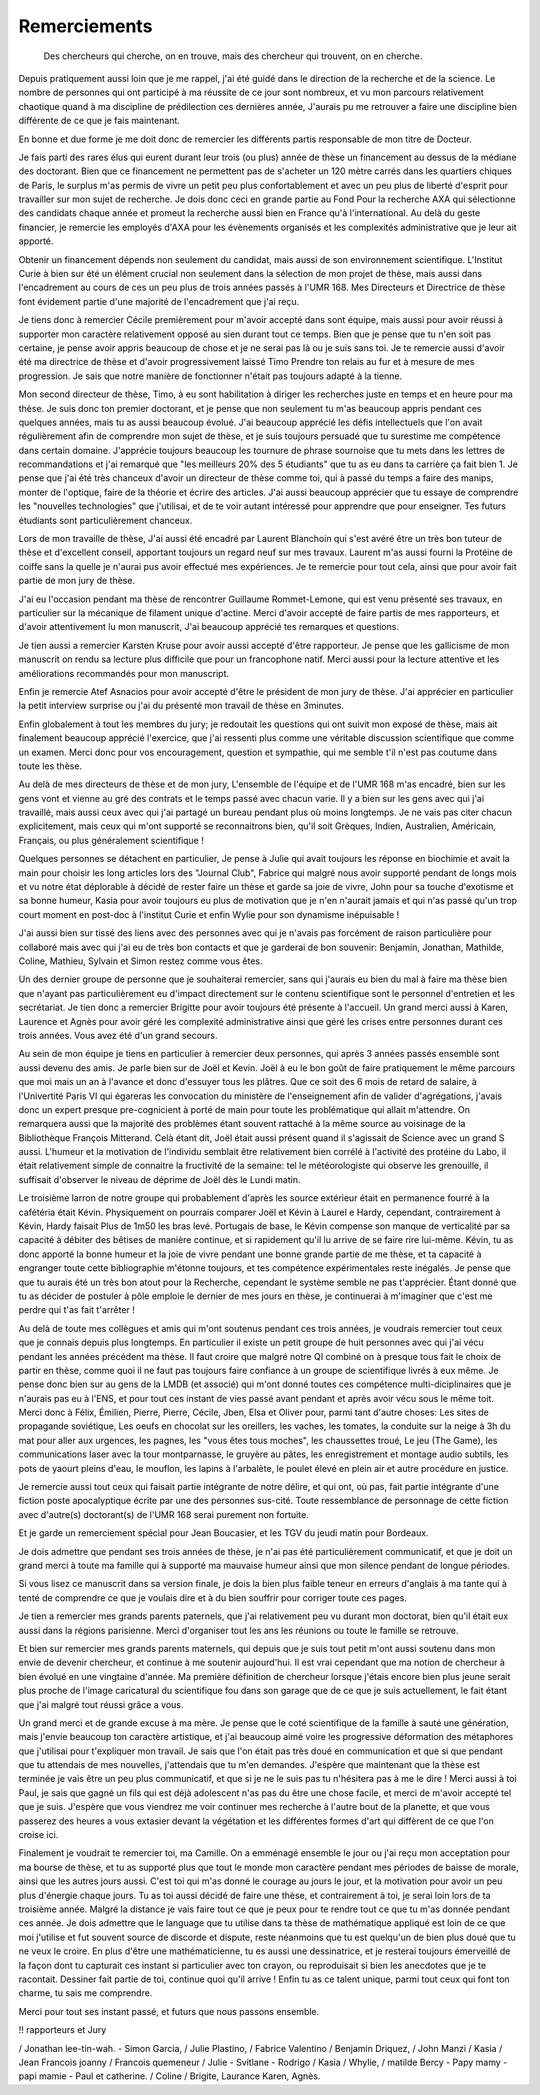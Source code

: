 Remerciements
=============


    Des chercheurs qui cherche, on en trouve, mais des chercheur qui trouvent, on en cherche.


Depuis pratiquement aussi loin que je me rappel, j'ai été guidé dans le
direction de la recherche et de la science. Le nombre de personnes qui ont
participé à ma réussite de ce jour sont nombreux, et vu mon parcours
relativement chaotique quand à ma discipline de prédilection ces dernières année, 
J'aurais pu me retrouver a faire une discipline bien différente de ce que je fais maintenant.

En bonne et due forme je me doit donc de remercier les différents partis
responsable de mon titre de Docteur. 

Je fais parti des rares élus qui eurent durant leur trois (ou plus) année de
thèse un financement au dessus de la médiane des doctorant. Bien que ce
financement ne permettent pas de s'acheter un 120 mètre carrés dans les
quartiers chiques de Paris, le surplus m'as permis de vivre un petit peu plus
confortablement et avec un peu plus de liberté d'esprit pour travailler sur mon
sujet de recherche. Je dois donc ceci en grande partie au Fond Pour la
recherche AXA qui sélectionne des candidats chaque année et promeut la
recherche aussi bien en France qu'à l'international. Au delà du geste
financier, je remercie les employés d'AXA pour les évènements organisés et les
complexités administrative que je leur ait apporté.

Obtenir un financement dépends non seulement du candidat, mais aussi de son
environnement scientifique. L'Institut Curie à bien sur été un élément crucial
non seulement dans la sélection de mon projet de thèse, mais aussi dans
l'encadrement au cours de ces un peu plus de trois années passés à l'UMR 168.
Mes Directeurs et Directrice de thèse font évidement partie d'une majorité de
l'encadrement que j'ai reçu. 

Je tiens donc à remercier Cécile premièrement pour m'avoir  accepté dans sont
équipe, mais aussi pour avoir réussi à supporter mon caractère relativement
opposé au sien durant tout ce temps. Bien que je pense que tu n'en soit pas
certaine, je pense avoir appris beaucoup de chose et je ne serai pas là ou je
suis sans toi. Je te remercie aussi d'avoir été ma directrice de thèse et
d'avoir progressivement laissé Timo Prendre ton relais au fur et à mesure de
mes progression. Je sais que notre manière de fonctionner n'était pas toujours
adapté à la tienne.

Mon second directeur de thèse, Timo, à eu sont habilitation à diriger les
recherches juste en temps et en heure pour ma thèse. Je suis donc ton premier
doctorant, et je pense que non seulement tu m'as beaucoup appris pendant ces
quelques années, mais tu as aussi beaucoup évolué. J'ai beaucoup apprécié les
défis intellectuels que l'on avait régulièrement afin de comprendre mon sujet
de thèse, et je suis toujours persuadé que tu surestime me compétence dans
certain domaine. J'apprécie toujours beaucoup les tournure de phrase sournoise
que tu mets dans les lettres de recommandations et j'ai remarqué que "les
meilleurs 20% des 5 étudiants" que tu as eu dans ta carrière ça fait bien 1.
Je pense que j'ai été très chanceux d'avoir un directeur de thèse comme toi,
qui à passé du temps a faire des manips, monter de l'optique, faire de la
théorie et écrire des articles. J'ai aussi beaucoup apprécier que tu essaye de
comprendre les "nouvelles technologies" que j'utilisai, et de te voir autant
intéressé pour apprendre que pour enseigner. Tes futurs étudiants sont
particulièrement chanceux.

Lors de mon travaille de thèse, J'ai aussi été encadré par Laurent Blanchoin
qui s'est avéré être un très bon tuteur de thèse et d'excellent conseil,
apportant toujours un regard neuf sur mes travaux. Laurent m'as aussi fourni la
Protéine de coiffe sans la quelle je n'aurai pus avoir effectué mes
expériences. Je te remercie pour tout cela, ainsi que pour avoir fait partie de
mon jury de thèse.

J'ai eu l'occasion pendant ma thèse de rencontrer Guillaume Rommet-Lemone, qui
est venu présenté ses travaux, en particulier sur la mécanique de filament
unique d'actine.  Merci d'avoir accepté de faire partis de mes rapporteurs, et
d'avoir attentivement lu mon manuscrit, J'ai beaucoup apprécié tes remarques
et questions.

Je tien aussi a remercier Karsten Kruse pour avoir aussi accepté d'être
rapporteur.  Je pense que les gallicisme de mon manuscrit on rendu sa lecture
plus difficile que pour un francophone natif. Merci aussi pour la lecture attentive
et les améliorations recommandés pour mon manuscript.

Enfin je remercie Atef Asnacios pour avoir accepté d'être le président de mon
jury de thèse. J'ai apprécier en particulier la petit interview surprise ou
j'ai du présenté mon travail de thèse en 3minutes. 

Enfin globalement à tout les membres du jury; je redoutait les questions qui
ont suivit mon exposé de thèse, mais ait finalement beaucoup apprécié
l'exercice, que j'ai ressenti plus comme une véritable discussion scientifique
que comme un examen. Merci donc pour vos encouragement, question et sympathie, 
qui me semble t'il n'est pas coutume dans toute les thèse.


Au delà de mes directeurs de thèse et de mon jury, L'ensemble de l'équipe et de
l'UMR 168 m'as encadré, bien sur les gens vont et vienne au gré des contrats et
le temps passé avec chacun varie. Il y a bien sur les gens avec qui j'ai
travaillé, mais aussi ceux avec qui j'ai partagé un bureau pendant plus où
moins longtemps. Je ne vais pas citer chacun explicitement, mais ceux qui m'ont
supporté se reconnaitrons bien, qu'il soit Grèques, Indien, Australien,
Américain, Français, ou plus généralement scientifique !

Quelques personnes se détachent en particulier, Je pense à Julie qui avait
toujours les réponse en biochimie et avait la main pour choisir les long
articles lors des "Journal Club", Fabrice qui malgré nous avoir supporté
pendant de longs mois et vu notre état déplorable à décidé de rester faire un
thèse et garde sa joie de vivre, John pour sa touche d'exotisme et sa bonne
humeur, Kasia pour avoir toujours eu plus de motivation que je n'en n'aurait
jamais et qui n'as passé qu'un trop court moment en post-doc à l'institut Curie
et enfin Wylie pour son dynamisme inépuisable !

J'ai aussi bien sur tissé des liens avec des personnes avec qui je n'avais pas
forcément de raison particulière pour  collaboré mais avec qui j'ai eu de très
bon contacts et que je garderai de bon souvenir: Benjamin, Jonathan, Mathilde, Coline, 
Mathieu, Sylvain et Simon restez comme vous êtes.

Un des dernier groupe de personne que je souhaiterai remercier, sans qui
j'aurais eu bien du mal à faire ma thèse bien que n'ayant pas particulièrement
eu d'impact directement sur le contenu scientifique sont le personnel
d'entretien et les secrétariat. Je tien donc a remercier Brigitte pour avoir
toujours été présente à l'accueil. Un grand merci aussi à Karen, Laurence et
Agnès pour avoir géré les complexité administrative ainsi que géré les crises
entre personnes durant ces trois années. Vous avez été d'un grand secours.


Au sein de mon équipe je tiens en particulier à remercier deux personnes, qui
après 3 années passés ensemble sont aussi devenu des amis. Je parle bien sur de
Joël et Kevin.  Joël à eu le bon goût de faire pratiquement le même parcours
que moi mais un an à l'avance et donc d'essuyer tous les plâtres. Que ce soit
des 6 mois de retard de salaire, à l'Univertité Paris VI qui égareras les
convocation du ministère de l'enseignement afin de valider d'agrégations,
j'avais donc un expert presque pre-cognicient à porté de main pour toute les
problématique qui allait m'attendre. On remarquera aussi que la majorité des
problèmes étant souvent rattaché à la même source au voisinage de la
Bibliothèque François Mitterand. Celà étant dit, Joël était aussi présent quand
il s'agissait de Science avec un grand S aussi. L'humeur et la motivation de
l'individu semblait être relativement bien corrélé à l'activité des protéine du
Labo, il était relativement simple de connaitre la fructivité de la semaine:
tel le météorologiste qui observe les grenouille, il suffisait d'observer le
niveau de déprime de Joël dès le Lundi matin. 

Le troisième larron de notre groupe qui probablement d'après les source
extérieur était en permanence fourré à la cafétéria était Kévin.  Physiquement
on pourrais comparer Joël et Kévin à Laurel e Hardy, cependant, contrairement à
Kévin, Hardy faisait Plus de 1m50 les bras levé. Portugais de base, le Kévin
compense son manque de verticalité par sa capacité à débiter des bêtises de
manière continue, et si rapidement qu'il lu arrive de se faire rire lui-même.
Kévin, tu as donc apporté la bonne humeur et la joie de vivre pendant une bonne
grande partie de me thèse, et ta capacité à engranger toute cette bibliographie
m'étonne toujours, et tes compétence expérimentales reste inégalés. Je pense
que que tu aurais été un très bon atout pour la Recherche, cependant le système
semble ne pas t'apprécier. Étant donné que tu as décider de postuler à pôle
emploie le dernier de mes jours en thèse, je continuerai à m'imaginer que c'est
me perdre qui t'as fait t'arrêter !


Au delà de toute mes collègues et amis qui m'ont soutenus pendant ces trois
années, je voudrais remercier tout ceux que je connais depuis plus longtemps.
En particulier il existe un petit groupe de huit personnes avec qui j'ai vécu
pendant les années précédent ma thèse. Il faut croire que malgré notre QI
combiné on à presque tous fait le choix de partir en thèse, comme quoi il ne
faut pas toujours faire confiance à un groupe de scientifique livrés à eux
même. Je pense donc bien sur au gens de la LMDB (et associé) qui m'ont donné
toutes ces compétence multi-diciplinaires que je n'aurais pas eu à l'ENS, et
pour tout ces instant de vies passé avant pendant et après avoir vécu sous le
même toit. Merci donc à Félix, Émilien, Pierre, Pierre, Cécile, Jben, Elsa et
Oliver pour, parmi tant d'autre choses: Les sites de propagande soviétique, Les
oeufs en chocolat sur les oreillers, les vaches, les tomates, la conduite sur
la neige à 3h du mat pour aller aux urgences, les pagnes, les "vous êtes tous
moches", les chaussettes troué, Le jeu (The Game), les communications laser
avec la tour montparnasse, le gruyère au pâtes, les enregistrement et montage
audio subtils, les pots de yaourt pleins d'eau, le mouflon, les lapins à
l'arbalète, le poulet élevé en plein air et autre procédure en justice. 

Je remercie aussi tout ceux qui faisait partie intégrante de notre délire, et
qui ont, où pas, fait partie intégrante d'une fiction poste apocalyptique
écrite par une des personnes sus-cité. Toute ressemblance de personnage de
cette fiction avec d'autre(s) doctorant(s) de l'UMR 168 serai purement non
fortuite.

Et je garde un remerciement spécial pour Jean Boucasier, et les TGV du jeudi
matin pour Bordeaux.


Je dois admettre que pendant ses trois années de thèse, je n'ai pas été
particulièrement communicatif, et que je doit un grand merci à toute ma famille
qui à supporté ma mauvaise humeur ainsi que mon silence pendant de longue
périodes. 

Si vous lisez ce manuscrit dans sa version finale, je dois la bien plus faible
teneur en erreurs d'anglais à ma tante qui à tenté de comprendre ce que je
voulais dire et à du bien souffrir pour corriger toute ces pages. 

Je tien a remercier mes grands parents paternels, que j'ai relativement peu vu
durant mon doctorat, bien qu'il était eux aussi dans la régions parisienne.
Merci d'organiser tout les ans les réunions ou toute le famille se retrouve. 

Et bien sur remercier mes grands parents maternels, qui depuis que je suis tout
petit m'ont aussi soutenu dans mon envie de devenir chercheur, et continue à me
soutenir aujourd'hui. Il est vrai cependant que ma notion de chercheur à bien
évolué en une vingtaine d'année. Ma première définition de chercheur lorsque
j'étais encore bien plus jeune serait plus proche de l'image caricatural du
scientifique fou dans son garage que de ce que je suis actuellement, le fait
étant que j'ai malgré tout réussi grâce a vous. 

Un grand merci et de grande excuse à ma mère. Je pense que le coté scientifique
de la famille à sauté une génération, mais j'envie beaucoup ton caractère
artistique, et j'ai beaucoup aimé voire les progressive déformation des
métaphores que j'utilisai pour t'expliquer mon travail. Je sais que l'on était
pas très doué en communication et que si que pendant que tu attendais de mes
nouvelles, j'attendais que tu m'en demandes. J'espère que maintenant que la
thèse est terminée je vais être un peu plus communicatif, et que si je ne le
suis pas tu n'hésitera pas à me le dire ! Merci aussi à toi Paul, je sais que
gagné un fils qui est déjà adolescent n'as pas du être une chose facile, et
merci de m'avoir accepté tel que je suis. J'espère que vous viendrez me voir
continuer mes recherche à l'autre bout de la planette, et que vous passerez des
heures a vous extasier devant la végétation et les différentes formes d'art qui
diffèrent de ce que l'on croise ici. 


Finalement je voudrait te remercier toi, ma Camille. On a emménagé ensemble le
jour ou j'ai reçu mon acceptation pour ma bourse de thèse, et tu as supporté
plus que tout le monde mon caractère pendant mes périodes de baisse de morale,
ainsi que les autres jours aussi. C'est toi qui m'as donné le courage au jours
le jour, et la motivation pour avoir un peu plus d'énergie chaque jours.  Tu as
toi aussi décidé de faire une thèse, et contrairement à toi, je serai loin lors
de ta troisième année. Malgré la distance je vais faire tout ce que je peux
pour te rendre tout ce que tu m'as donnée pendant ces année. Je dois admettre
que le language que tu utilise dans ta thèse de mathématique appliqué est loin
de ce que moi j'utilise et fut souvent source de discorde et dispute, reste
néanmoins que tu est quelqu'un de bien plus doué que tu ne veux le croire.  En
plus d'être une mathématicienne, tu es aussi une dessinatrice, et je resterai
toujours émerveillé de la façon dont tu capturait ces instant si particulier
avec ton crayon, ou reproduisait si bien les anecdotes que je te racontait.
Dessiner fait partie de toi, continue quoi qu'il arrive !  Enfin tu as ce
talent unique, parmi tout ceux qui font ton charme, tu sais me comprendre.

Merci pour tout ses instant passé, et futurs que nous passons ensemble. 


!! rapporteurs et Jury


/ Jonathan lee-tin-wah.
- Simon Garcia, 
/ Julie Plastino, 
/ Fabrice Valentino
/ Benjamin Driquez, 
/ John Manzi
/ Kasia
/ Jean Francois joanny
/ Francois quemeneur
/ Julie 
- Svitlane
- Rodrigo 
/ Kasia
/ Whylie,
/ matilde Bercy
- Papy mamy
- papi mamie
- Paul et catherine.
/ Coline
/ Brigite, Laurance Karen, Agnès.

